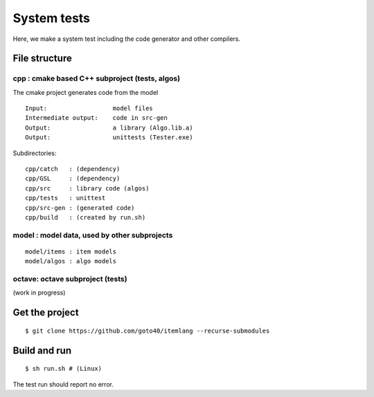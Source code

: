 ================
System tests
================

.. image:: https://travis-ci.org/goto40/itemlang.svg?branch=master
    :target: https://travis-ci.org/goto40/itemlang

Here, we make a system test including the code generator and other compilers.

File structure
================

cpp : cmake based C++ subproject (tests, algos)
------------------------------------------------

The cmake project generates code from the model

::

    Input:                  model files
    Intermediate output:    code in src-gen
    Output:                 a library (Algo.lib.a)
    Output:                 unittests (Tester.exe)

Subdirectories:

::

    cpp/catch   : (dependency)
    cpp/GSL     : (dependency)
    cpp/src     : library code (algos)
    cpp/tests   : unittest
    cpp/src-gen : (generated code)
    cpp/build   : (created by run.sh)


model : model data, used by other subprojects
------------------------------------------------

::

    model/items : item models
    model/algos : algo models


octave: octave subproject (tests)
------------------------------------------------
(work in progress)


Get the project
=================
::

    $ git clone https://github.com/goto40/itemlang --recurse-submodules 


Build and run
=================
::

    $ sh run.sh # (Linux)

The test run should report no error.